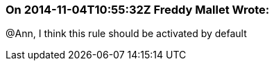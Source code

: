 === On 2014-11-04T10:55:32Z Freddy Mallet Wrote:
@Ann, I think this rule should be activated by default 

